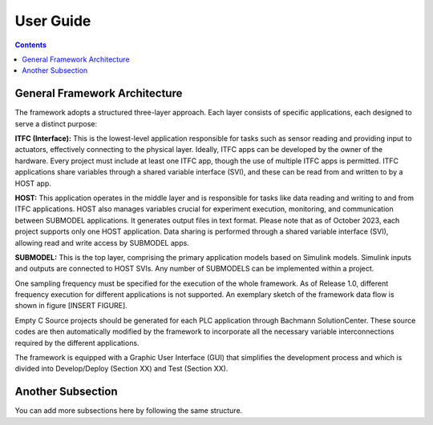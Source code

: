 User Guide
===========

.. contents::

General Framework Architecture
------------------------------

The framework adopts a structured three-layer approach. Each layer consists of specific applications, each designed to serve a distinct purpose:

**ITFC (Interface):**
This is the lowest-level application responsible for tasks such as sensor reading and providing input to actuators, effectively connecting to the physical layer. Ideally, ITFC apps can be developed by the owner of the hardware. Every project must include at least one ITFC app, though the use of multiple ITFC apps is permitted. ITFC applications share variables through a shared variable interface (SVI), and these can be read from and written to by a HOST app.

**HOST:**
This application operates in the middle layer and is responsible for tasks like data reading and writing to and from ITFC applications. HOST also manages variables crucial for experiment execution, monitoring, and communication between SUBMODEL applications. It generates output files in text format. Please note that as of October 2023, each project supports only one HOST application. Data sharing is performed through a shared variable interface (SVI), allowing read and write access by SUBMODEL apps.

**SUBMODEL:**
This is the top layer, comprising the primary application models based on Simulink models. Simulink inputs and outputs are connected to HOST SVIs. Any number of SUBMODELS can be implemented within a project.

One sampling frequency must be specified for the execution of the whole framework. As of Release 1.0, different frequency execution for different applications is not supported. An exemplary sketch of the framework data flow is shown in figure [INSERT FIGURE].

Empty C Source projects should be generated for each PLC application through Bachmann SolutionCenter. These source codes are then automatically modified by the framework to incorporate all the necessary variable interconnections required by the different applications.

The framework is equipped with a Graphic User Interface (GUI) that simplifies the development process and which is divided into Develop/Deploy (Section XX) and Test (Section XX).

Another Subsection
------------------

You can add more subsections here by following the same structure.